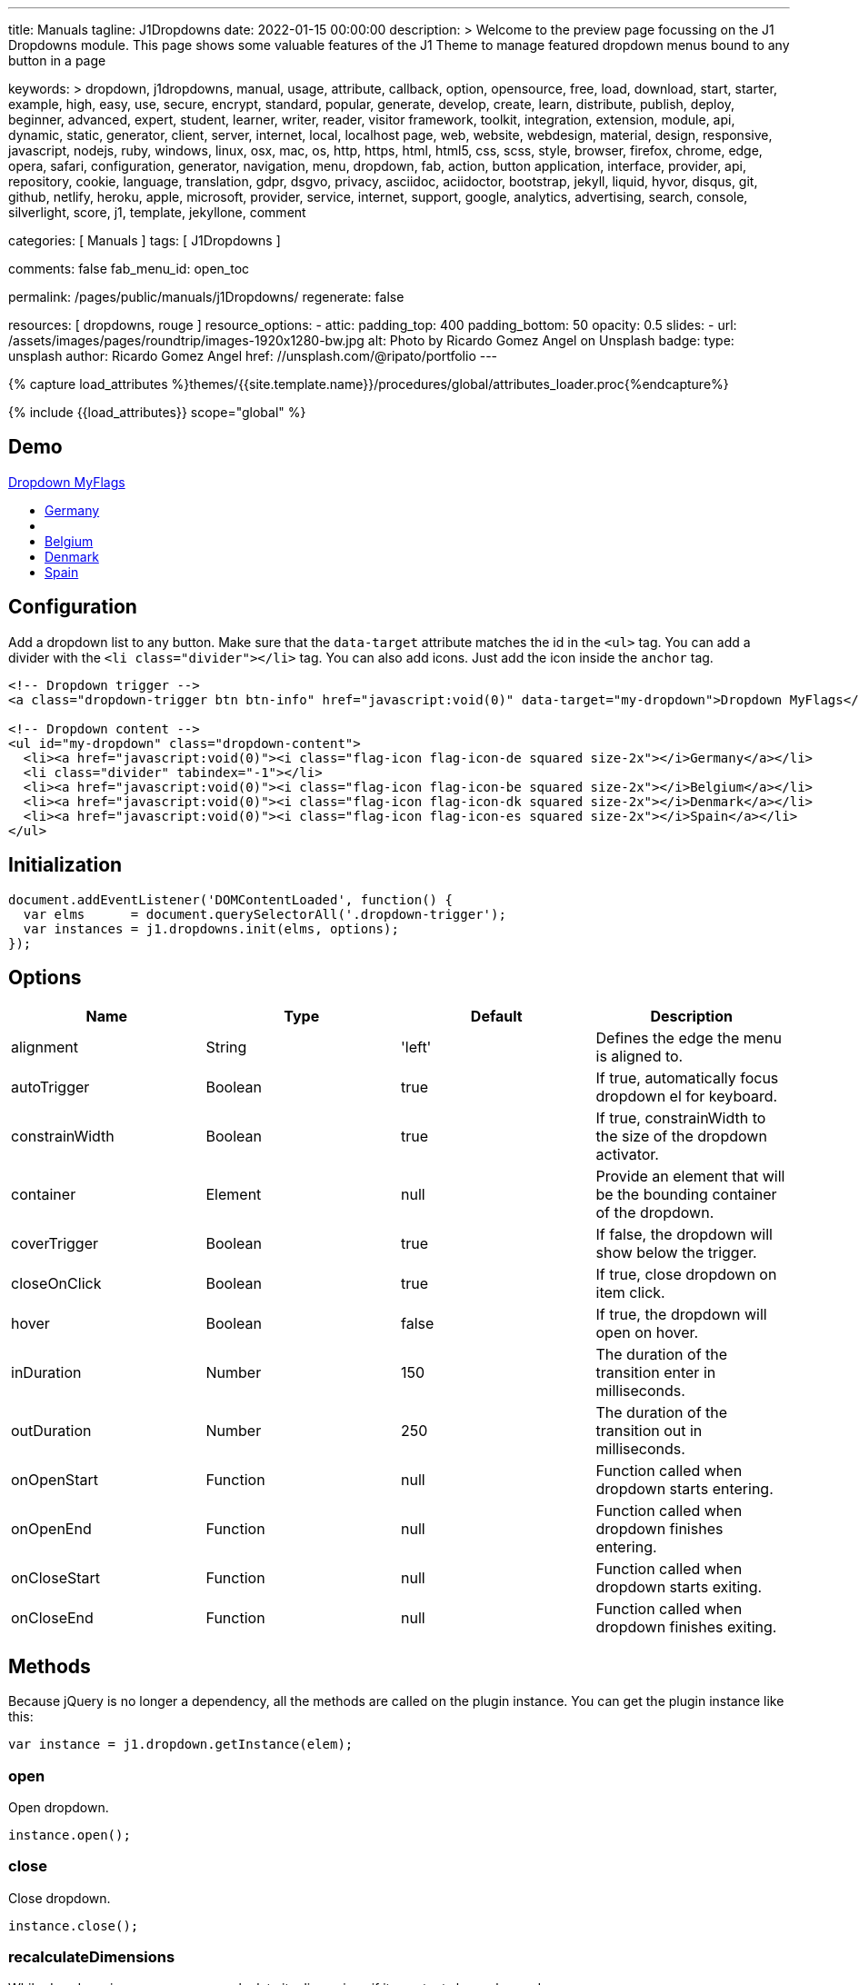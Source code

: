 ---
title:                                  Manuals
tagline:                                J1Dropdowns
date:                                   2022-01-15 00:00:00
description: >
                                        Welcome to the preview page focussing on the J1 Dropdowns module. This page
                                        shows some valuable features of the J1 Theme to manage featured
                                        dropdown menus bound to any button in a page

keywords: >
                                        dropdown, j1dropdowns, manual, usage, attribute, callback, option,
                                        opensource, free, load, download, start, starter, example,
                                        high, easy, use, secure, encrypt, standard, popular,
                                        generate, develop, create, learn, distribute, publish, deploy,
                                        beginner, advanced, expert, student, learner, writer, reader, visitor
                                        framework, toolkit, integration, extension, module, api,
                                        dynamic, static, generator, client, server, internet, local, localhost
                                        page, web, website, webdesign, material, design, responsive,
                                        javascript, nodejs, ruby, windows, linux, osx, mac, os,
                                        http, https, html, html5, css, scss, style,
                                        browser, firefox, chrome, edge, opera, safari,
                                        configuration, generator, navigation, menu, dropdown, fab, action, button
                                        application, interface, provider, api, repository,
                                        cookie, language, translation, gdpr, dsgvo, privacy,
                                        asciidoc, aciidoctor, bootstrap, jekyll, liquid,
                                        hyvor, disqus, git, github, netlify, heroku, apple, microsoft,
                                        provider, service, internet, support,
                                        google, analytics, advertising, search, console, silverlight, score,
                                        j1, template, jekyllone, comment

categories:                             [ Manuals ]
tags:                                   [ J1Dropdowns ]


comments:                               false
fab_menu_id:                            open_toc

permalink:                              /pages/public/manuals/j1Dropdowns/
regenerate:                             false

resources:                              [ dropdowns, rouge ]
resource_options:
  - attic:
      padding_top:                      400
      padding_bottom:                   50
      opacity:                          0.5
      slides:
        - url:                          /assets/images/pages/roundtrip/images-1920x1280-bw.jpg
          alt:                          Photo by Ricardo Gomez Angel on Unsplash
          badge:
            type:                       unsplash
            author:                     Ricardo Gomez Angel
            href:                       //unsplash.com/@ripato/portfolio
---

// Page Initializer
// =============================================================================
// Enable the Liquid Preprocessor
:page-liquid:

// Set (local) page attributes here
// -----------------------------------------------------------------------------
// :page--attr:                         <attr-value>
:images-dir:                            {imagesdir}/pages/roundtrip/100_present_images

//  Load Liquid procedures
// -----------------------------------------------------------------------------
{% capture load_attributes %}themes/{{site.template.name}}/procedures/global/attributes_loader.proc{%endcapture%}

// Load page attributes
// -----------------------------------------------------------------------------
{% include {{load_attributes}} scope="global" %}

// Page content
// ~~~~~~~~~~~~~~~~~~~~~~~~~~~~~~~~~~~~~~~~~~~~~~~~~~~~~~~~~~~~~~~~~~~~~~~~~~~~~
// See: https://materializecss.com/dropdown.html

// Include sub-documents (if any)
// -----------------------------------------------------------------------------

== Demo

++++
<!-- Dropdown trigger -->
<a class="dropdown-trigger btn btn-info mt-3 mb-4" href="javascript:void(0)" data-target="my-dropdown">Dropdown MyFlags</a>

<!-- Dropdown content -->
<ul id="my-dropdown" class="dropdown-content">
  <li><a href="javascript:void(0)"><i class="flag-icon flag-icon-de squared size-2x"></i>Germany</a></li>
  <li class="divider" tabindex="-1"></li>
  <li><a href="javascript:void(0)"><i class="flag-icon flag-icon-be squared size-2x"></i>Belgium</a></li>
  <li><a href="javascript:void(0)"><i class="flag-icon flag-icon-dk squared size-2x"></i>Denmark</a></li>
  <li><a href="javascript:void(0)"><i class="flag-icon flag-icon-es squared size-2x"></i>Spain</a></li>
</ul>
++++

== Configuration

Add a dropdown list to any button. Make sure that the `data-target`
attribute matches the id in the `<ul>` tag. You can add a divider with
the `<li class="divider"></li>` tag. You can also add icons. Just add
the icon inside the `anchor` tag.

[source, html]
----
<!-- Dropdown trigger -->
<a class="dropdown-trigger btn btn-info" href="javascript:void(0)" data-target="my-dropdown">Dropdown MyFlags</a>

<!-- Dropdown content -->
<ul id="my-dropdown" class="dropdown-content">
  <li><a href="javascript:void(0)"><i class="flag-icon flag-icon-de squared size-2x"></i>Germany</a></li>
  <li class="divider" tabindex="-1"></li>
  <li><a href="javascript:void(0)"><i class="flag-icon flag-icon-be squared size-2x"></i>Belgium</a></li>
  <li><a href="javascript:void(0)"><i class="flag-icon flag-icon-dk squared size-2x"></i>Denmark</a></li>
  <li><a href="javascript:void(0)"><i class="flag-icon flag-icon-es squared size-2x"></i>Spain</a></li>
</ul>
----

== Initialization


[source, js]
----
document.addEventListener('DOMContentLoaded', function() {
  var elms      = document.querySelectorAll('.dropdown-trigger');
  var instances = j1.dropdowns.init(elms, options);
});
----

== Options

[cols=",,,", options="header",]
|===
|Name |Type |Default |Description
|alignment |String |'left' |Defines the edge the menu is aligned to.

|autoTrigger |Boolean |true |If true, automatically focus dropdown el
for keyboard.

|constrainWidth |Boolean |true |If true, constrainWidth to the size of
the dropdown activator.

|container |Element |null |Provide an element that will be the bounding
container of the dropdown.

|coverTrigger |Boolean |true |If false, the dropdown will show below the
trigger.

|closeOnClick |Boolean |true |If true, close dropdown on item click.

|hover |Boolean |false |If true, the dropdown will open on hover.

|inDuration |Number |150 |The duration of the transition enter in
milliseconds.

|outDuration |Number |250 |The duration of the transition out in
milliseconds.

|onOpenStart |Function |null |Function called when dropdown starts
entering.

|onOpenEnd |Function |null |Function called when dropdown finishes
entering.

|onCloseStart |Function |null |Function called when dropdown starts
exiting.

|onCloseEnd |Function |null |Function called when dropdown finishes
exiting.
|===

== Methods

Because jQuery is no longer a dependency, all the methods are called on
the plugin instance. You can get the plugin instance like this:

[source, js]
----
var instance = j1.dropdown.getInstance(elem);
----

=== open

Open dropdown.

[source, js]
----
instance.open();
----

=== close

Close dropdown.

[source, js]
----
instance.close();
----

=== recalculateDimensions

While dropdown is open, you can recalculate its dimensions if its
contents have changed.

[source, js]
----
instance.recalculateDimensions();
----

=== destroy

Destroy plugin instance and teardown

[source, js]
----
instance.destroy();
----

== Properties

[cols=",,",options="header",]
|===
|Name |Type |Description
|el |Element |The DOM element the plugin was initialized with.
|options |Object |The options the instance was initialized with.
|id |String |ID of the dropdown element.
|dropdownEl |Element |The DOM element of the dropdown.
|isOpen |Boolean |If the dropdown is open.
|isScrollable |Boolean |If the dropdown content is scrollable.
|focusedIndex |Number |The index of the item focused.
|===
